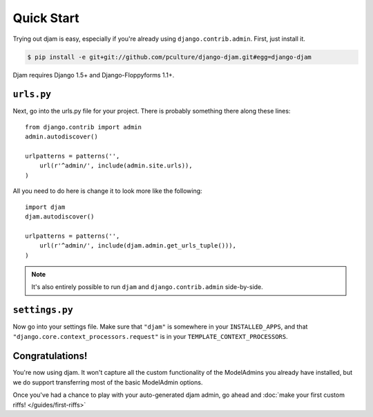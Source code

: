 Quick Start
===========

Trying out djam is easy, especially if you're already using ``django.contrib.admin``. First, just install it.

.. code-block:: bash

   $ pip install -e git+git://github.com/pculture/django-djam.git#egg=django-djam

Djam requires Django 1.5+ and Django-Floppyforms 1.1+.

``urls.py``
-----------

Next, go into the urls.py file for your project. There is probably something there along these lines::

   from django.contrib import admin
   admin.autodiscover()

   urlpatterns = patterns('',
       url(r'^admin/', include(admin.site.urls)),
   )

All you need to do here is change it to look more like the following::

   import djam
   djam.autodiscover()

   urlpatterns = patterns('',
       url(r'^admin/', include(djam.admin.get_urls_tuple())),
   )

.. note:: It's also entirely possible to run ``djam`` and
          ``django.contrib.admin`` side-by-side.

``settings.py``
---------------

Now go into your settings file. Make sure that ``"djam"`` is somewhere
in your ``INSTALLED_APPS``, and that ``"django.core.context_processors.request"`` is in your ``TEMPLATE_CONTEXT_PROCESSORS``.

Congratulations!
----------------

You're now using djam. It won't capture all the custom functionality
of the ModelAdmins you already have installed, but we do support transferring most of the basic ModelAdmin options.

Once you've had a chance to play with your auto-generated djam admin, go ahead and :doc:`make your first custom riffs! </guides/first-riffs>`
